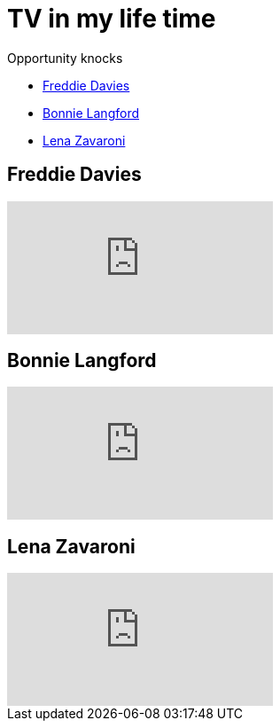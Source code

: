 = TV in my life time
:published_at: 2017-02-06 16:30

.Opportunity knocks
* <<Freddie Davies>>
* <<Bonnie Langford>>
* <<Lena Zavaroni>>

== Freddie Davies
video::dYVYEFRe58s[youtube]

== Bonnie Langford
video::noRliAEeiQE[youtube]

== Lena Zavaroni
video::j9NSwN-adPM[youtube]